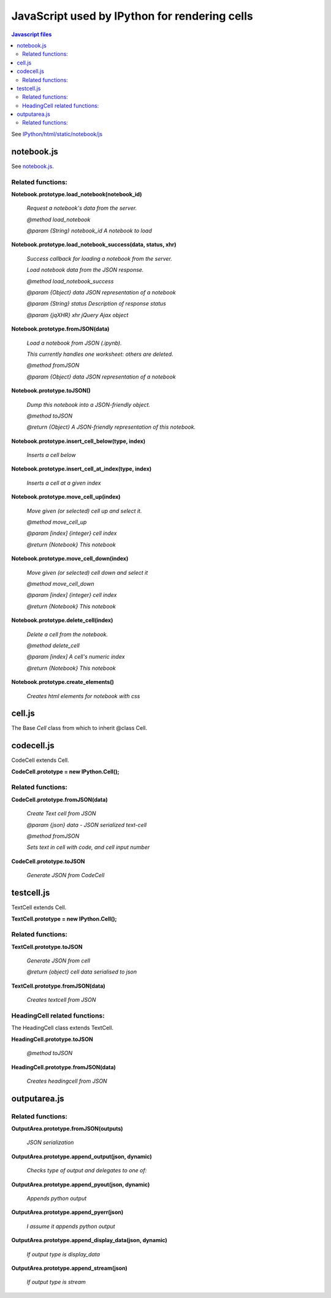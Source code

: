 ===========================================================
JavaScript used by IPython for rendering cells
===========================================================

.. contents:: Javascript files

See
`IPython/html/static/notebook/js <https://github.com/ipython/ipython/tree/master/IPython/html/static/notebook/js>`__

notebook.js
~~~~~~~~~~~~~~~~~~~~~~~~~~~~~~~~~~~~~~~~~~~~

See
`notebook.js <https://github.com/ipython/ipython/blob/master/IPython/html/static/notebook/js/notebook.js>`__.

Related functions:
^^^^^^^^^^^^^^^^^^^^^^^^^

**Notebook.prototype.load_notebook(notebook_id)**

    *Request a notebook's data from the server.*
    
    *@method load_notebook*
    
    *@param {String} notebook_id A notebook to load*

**Notebook.prototype.load_notebook_success(data, status, xhr)**
	
    *Success callback for loading a notebook from the server.*
    
    *Load notebook data from the JSON response.*
    
    *@method load_notebook_success*
    
    *@param {Object} data JSON representation of a notebook*
    
    *@param {String} status Description of response status*
    
    *@param {jqXHR} xhr jQuery Ajax object*
    
**Notebook.prototype.fromJSON(data)**

    *Load a notebook from JSON (.ipynb).*

    *This currently handles one worksheet: others are deleted.*
    
    *@method fromJSON*
    
    *@param {Object} data JSON representation of a notebook*

**Notebook.prototype.toJSON()**

    *Dump this notebook into a JSON-friendly object.*
    
    *@method toJSON*
    
    *@return {Object} A JSON-friendly representation of this notebook.*
 
**Notebook.prototype.insert_cell_below(type, index)**

    *Inserts a cell below*

**Notebook.prototype.insert_cell_at_index(type, index)**

    *Inserts a cell at a given index*

**Notebook.prototype.move_cell_up(index)**

    *Move given (or selected) cell up and select it.*
    
    *@method move_cell_up*
    
    *@param [index] {integer} cell index*
    
    *@return {Notebook} This notebook*

**Notebook.prototype.move_cell_down(index)**

    *Move given (or selected) cell down and select it*
    
    *@method move_cell_down*
    
    *@param [index] {integer} cell index*
    
    *@return {Notebook} This notebook*

**Notebook.prototype.delete_cell(index)**

    *Delete a cell from the notebook.*
    
    *@method delete_cell*
    
    *@param [index] A cell's numeric index*
    
    *@return {Notebook} This notebook*

**Notebook.prototype.create_elements()**

    *Creates html elements for notebook with css*

cell.js
~~~~~~~~~~~~~

The Base `Cell` class from which to inherit @class Cell.

codecell.js
~~~~~~~~~~~~~~~

CodeCell extends Cell.

**CodeCell.prototype = new IPython.Cell();**

Related functions:
^^^^^^^^^^^^^^^^^^^^^^^^^^^^^^^

**CodeCell.prototype.fromJSON(data)**	

    *Create Text cell from JSON*
    
    *@param {json} data - JSON serialized text-cell*
    
    *@method fromJSON*
    
    *Sets text in cell with code, and cell input number*

**CodeCell.prototype.toJSON**
    
    *Generate JSON from CodeCell*

testcell.js
~~~~~~~~~~~~~~~~~~~~~~~~~~~~~

TextCell extends Cell.

**TextCell.prototype = new IPython.Cell();**

Related functions:
^^^^^^^^^^^^^^^^^^^^^^^^^^^^^^^^^^^

**TextCell.prototype.toJSON**

    *Generate JSON from cell*

    *@return {object} cell data serialised to json*

**TextCell.prototype.fromJSON(data)**

    *Creates textcell from JSON*

HeadingCell related functions:
^^^^^^^^^^^^^^^^^^^^^^^^^^^^^^^^^^^^^^

The HeadingCell class extends TextCell. 
 
**HeadingCell.prototype.toJSON**

    *@method toJSON*

**HeadingCell.prototype.fromJSON(data)**

    *Creates headingcell from JSON*


outputarea.js
~~~~~~~~~~~~~~~~~~~~~~~~~~~~~~~~~~~~~~~~~

Related functions:
^^^^^^^^^^^^^^^^^^^^^^^^^^^^^^^^^

**OutputArea.prototype.fromJSON(outputs)**

    *JSON serialization*

**OutputArea.prototype.append_output(json, dynamic)**

    *Checks type of output and delegates to one of:*
	
**OutputArea.prototype.append_pyout(json, dynamic)**

    *Appends python output*
	
**OutputArea.prototype.append_pyerr(json)**

    *I assume it appends python output*
	
**OutputArea.prototype.append_display_data(json, dynamic)**

    *If output type is display_data*

**OutputArea.prototype.append_stream(json)**

    *If output type is stream*
